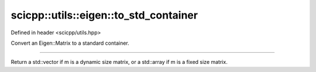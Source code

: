 .. _basics_utils_eigen_to_std_container:

scicpp::utils::eigen::to_std_container
====================================

Defined in header <scicpp/utils.hpp>

Convert an Eigen::Matrix to a standard container.

--------------------------------------

.. function:: template <class EigenMatrix> \
              auto to_std_container(EigenMatrix m)

Return a std::vector if m is a dynamic size matrix,
or a std::array if m is a fixed size matrix.